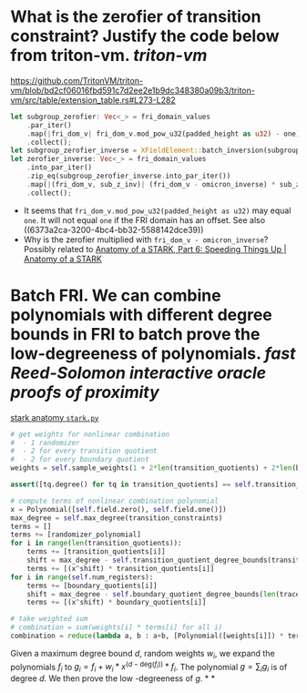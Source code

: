 * What is the zerofier of transition constraint? Justify the code below from triton-vm. [[triton-vm]]
:PROPERTIES:
:id: 637433de-7668-439e-a805-992dbebf10c4
:END:
https://github.com/TritonVM/triton-vm/blob/bd2cf06016fbd591c7d2ee2e1b9dc348380a09b3/triton-vm/src/table/extension_table.rs#L273-L282
#+BEGIN_SRC rust
        let subgroup_zerofier: Vec<_> = fri_domain_values
            .par_iter()
            .map(|fri_dom_v| fri_dom_v.mod_pow_u32(padded_height as u32) - one)
            .collect();
        let subgroup_zerofier_inverse = XFieldElement::batch_inversion(subgroup_zerofier);
        let zerofier_inverse: Vec<_> = fri_domain_values
            .into_par_iter()
            .zip_eq(subgroup_zerofier_inverse.into_par_iter())
            .map(|(fri_dom_v, sub_z_inv)| (fri_dom_v - omicron_inverse) * sub_z_inv)
            .collect();
#+END_SRC
+ It seems that ~fri_dom_v.mod_pow_u32(padded_height as u32)~ may equal ~one~. It will not equal ~one~ if the FRI domain has an offset. See also ((6373a2ca-3200-4bc4-bb32-5588142dce39)) 
+ Why is the zerofier multiplied with ~fri_dom_v - omicron_inverse~? Possibly related to [[https://aszepieniec.github.io/stark-anatomy/faster#sparse-zerofiers-with-group-theory][Anatomy of a STARK, Part 6: Speeding Things Up | Anatomy of a STARK]]
* Batch FRI. We can combine polynomials with different degree bounds in FRI to batch prove the low-degreeness of polynomials. [[fast Reed-Solomon interactive oracle proofs of proximity]] 
[[https://github.com/aszepieniec/stark-anatomy/blob/185b6be55309f6b2e1ab2378a214ae48d149484b/code/stark.py#L119-L143][stark anatomy ~stark.py~]]
#+BEGIN_SRC python
        # get weights for nonlinear combination
        #  - 1 randomizer
        #  - 2 for every transition quotient
        #  - 2 for every boundary quotient
        weights = self.sample_weights(1 + 2*len(transition_quotients) + 2*len(boundary_quotients), proof_stream.prover_fiat_shamir())

        assert([tq.degree() for tq in transition_quotients] == self.transition_quotient_degree_bounds(transition_constraints)), "transition quotient degrees do not match with expectation"

        # compute terms of nonlinear combination polynomial
        x = Polynomial([self.field.zero(), self.field.one()])
        max_degree = self.max_degree(transition_constraints)
        terms = []
        terms += [randomizer_polynomial]
        for i in range(len(transition_quotients)):
            terms += [transition_quotients[i]]
            shift = max_degree - self.transition_quotient_degree_bounds(transition_constraints)[i]
            terms += [(x^shift) * transition_quotients[i]]
        for i in range(self.num_registers):
            terms += [boundary_quotients[i]]
            shift = max_degree - self.boundary_quotient_degree_bounds(len(trace), boundary)[i]
            terms += [(x^shift) * boundary_quotients[i]]

        # take weighted sum
        # combination = sum(weights[i] * terms[i] for all i)
        combination = reduce(lambda a, b : a+b, [Polynomial([weights[i]]) * terms[i] for i in range(len(terms))], Polynomial([]))
#+END_SRC
Given a maximum degree bound \( d \), random weights \( w_i \), we expand the polynomials \( f_i \) to \( g_i = f_i + w_i * x^{(d - \mathrm{deg}(f_i))} * f_i\). The polynomial \( g = \sum_i g_i \) is of degree \( d \). We then prove the low -degreeness of \(g\).
*
*